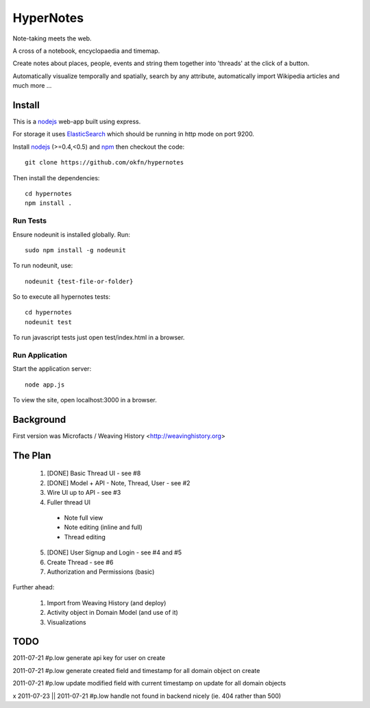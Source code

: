 ==========
HyperNotes
==========

Note-taking meets the web.

A cross of a notebook, encyclopaedia and timemap.

Create notes about places, people, events and string them together into
'threads' at the click of a button.

Automatically visualize temporally and spatially, search by any attribute,
automatically import Wikipedia articles and much more ...


Install
======= 

This is a nodejs_ web-app built using express.

.. _nodejs: http://nodejs.org/

For storage it uses `ElasticSearch`_ which should be running in http mode on
port 9200.

.. _ElasticSearch: http://www.elasticsearch.org/

Install nodejs_ (>=0.4,<0.5) and npm_ then checkout the code::

  git clone https://github.com/okfn/hypernotes

Then install the dependencies:: 

  cd hypernotes
  npm install . 

.. _npm: http://npmjs.org/


Run Tests
---------

Ensure nodeunit is installed globally. Run::

  sudo npm install -g nodeunit

To run nodeunit, use::

  nodeunit {test-file-or-folder}

So to execute all hypernotes tests::

  cd hypernotes
  nodeunit test

To run javascript tests just open test/index.html in a browser.


Run Application
---------------

Start the application server::

  node app.js

To view the site, open localhost:3000 in a browser.


Background
==========

First version was Microfacts / Weaving History <http://weavinghistory.org>

The Plan
========

  1. [DONE] Basic Thread UI - see #8
  2. [DONE] Model + API - Note, Thread, User - see #2
  3. Wire UI up to API - see #3
  4. Fuller thread UI

    * Note full view
    * Note editing (inline and full)
    * Thread editing

  5. [DONE] User Signup and Login - see #4 and #5
  6. Create Thread - see #6
  7. Authorization and Permissions (basic)

Further ahead:

  1. Import from Weaving History (and deploy)
  2. Activity object in Domain Model (and use of it)
  3. Visualizations


TODO
====

2011-07-21 #p.low generate api key for user on create

2011-07-21 #p.low generate created field and timestamp for all domain object on create

2011-07-21 #p.low update modified field with current timestamp on update for all domain objects

x 2011-07-23 || 2011-07-21 #p.low handle not found in backend nicely (ie. 404 rather than 500)

